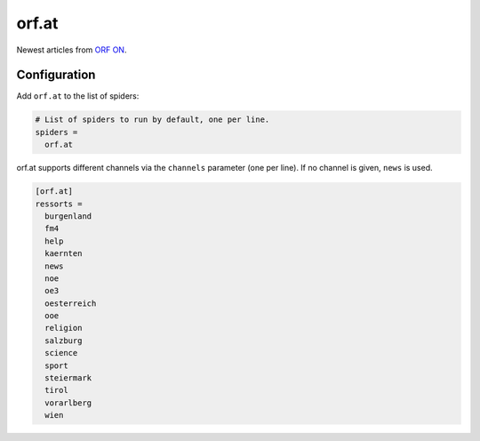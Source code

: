 .. _spider_orf.at:

orf.at
------
Newest articles from `ORF ON <http://www.orf.at>`_.

Configuration
~~~~~~~~~~~~~
Add ``orf.at`` to the list of spiders:

.. code-block:: ini

   # List of spiders to run by default, one per line.
   spiders =
     orf.at

orf.at supports different channels via the ``channels`` parameter (one per
line). If no channel is given, ``news`` is used.

.. code-block:: ini

   [orf.at]
   ressorts =
     burgenland
     fm4
     help
     kaernten
     news
     noe
     oe3
     oesterreich
     ooe
     religion
     salzburg
     science
     sport
     steiermark
     tirol
     vorarlberg
     wien
